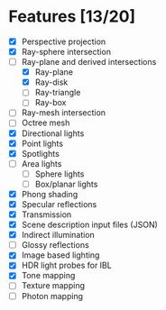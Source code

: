 * Features [13/20]

 - [X] Perspective projection
 - [X] Ray-sphere intersection
 - [-] Ray-plane and derived intersections
   - [X] Ray-plane
   - [X] Ray-disk
   - [ ] Ray-triangle
   - [ ] Ray-box
 - [ ] Ray-mesh intersection
 - [ ] Octree mesh
 - [X] Directional lights
 - [X] Point lights
 - [X] Spotlights
 - [ ] Area lights
   - [ ] Sphere lights
   - [ ] Box/planar lights
 - [X] Phong shading
 - [X] Specular reflections
 - [X] Transmission
 - [X] Scene description input files (JSON)
 - [X] Indirect illumination
 - [ ] Glossy reflections
 - [X] Image based lighting
 - [X] HDR light probes for IBL
 - [X] Tone mapping
 - [ ] Texture mapping
 - [ ] Photon mapping
